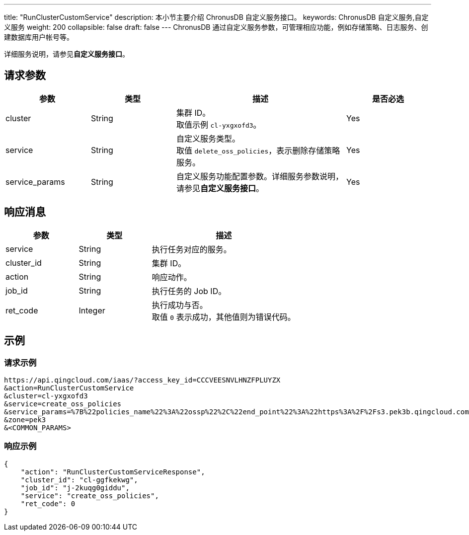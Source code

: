---
title: "RunClusterCustomService"
description: 本小节主要介绍 ChronusDB 自定义服务接口。
keywords: ChronusDB 自定义服务,自定义服务
weight: 200
collapsible: false
draft: false
---
ChronusDB 通过自定义服务参数，可管理相应功能，例如存储策略、日志服务、创建数据库用户帐号等。

详细服务说明，请参见**自定义服务接口**。

== 请求参数

[cols="1,1,2,1"]
|===
| 参数 | 类型 | 描述 | 是否必选

| cluster
| String
| 集群 ID。 +
取值示例 `cl-yxgxofd3`。
| Yes

| service
| String
| 自定义服务类型。 +
取值 `delete_oss_policies`，表示删除存储策略服务。
| Yes

| service_params
| String
| 自定义服务功能配置参数。详细服务参数说明，请参见**自定义服务接口**。
| Yes
|===

== 响应消息

[cols="1,1,2"]
|===
| 参数 | 类型 | 描述

| service
| String
| 执行任务对应的服务。

| cluster_id
| String
| 集群 ID。

| action
| String
| 响应动作。

| job_id
| String
| 执行任务的 Job ID。

| ret_code
| Integer
| 执行成功与否。 +
取值 `0` 表示成功，其他值则为错误代码。
|===

== 示例

=== 请求示例

[,url]
----
https://api.qingcloud.com/iaas/?access_key_id=CCCVEESNVLHNZFPLUYZX
&action=RunClusterCustomService
&cluster=cl-yxgxofd3
&service=create_oss_policies
&service_params=%7B%22policies_name%22%3A%22ossp%22%2C%22end_point%22%3A%22https%3A%2F%2Fs3.pek3b.qingcloud.com%2Fqingstor%bucketname%2Fpath%2F%22%2C%22key_secret%22%3A%22e1O5aUrS8FhgSwjanP%22%2C%22key_id%22%3A%22TEM%22%7D
&zone=pek3
&<COMMON_PARAMS>
----

=== 响应示例

[,json]
----
{
    "action": "RunClusterCustomServiceResponse",
    "cluster_id": "cl-ggfkekwg",
    "job_id": "j-2kuqg0giddu",
    "service": "create_oss_policies",
    "ret_code": 0
}
----
